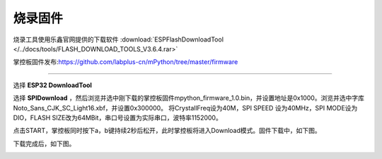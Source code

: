 烧录固件
====================


烧录工具使用乐鑫官网提供的下载软件 :download:`ESPFlashDownloadTool </../docs/tools/FLASH_DOWNLOAD_TOOLS_V3.6.4.rar>`

掌控板固件发布:https://github.com/labplus-cn/mPython/tree/master/firmware

---------

选择 **ESP32 DownloadTool** 

.. image:: /images/flashburn/flashDownload_1.png

选择 **SPIDownload** ，然后浏览并选中刚下载的掌控板固件mpython_firmware_1.0.bin，并设置地址是0x1000。浏览并选中字库Noto_Sans_CJK_SC_Light16.xbf，并设置0x300000。
将CrystallFreq设为40M，SPI SPEED 设为40MHz，SPI MODE设为DIO，FLASH SIZE改为64MBit，串口号设置为实际串口，波特率1152000。

.. image:: /images/flashburn/flashDownload_2.png

点击START，掌控板同时按下a，b键持续2秒后松开，此时掌控板将进入Download模式。固件下载中，如下图。

.. image:: /images/flashburn/flashDownload_3.png

下载完成后，如下图。

.. image:: /images/flashburn/flashDownload_4.png
